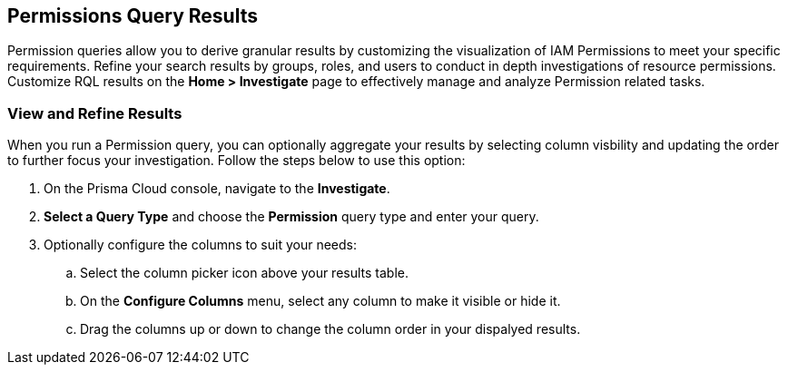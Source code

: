 == Permissions Query Results


Permission queries allow you to derive granular results by customizing the visualization of IAM Permissions to meet your specific requirements. Refine your search results by groups, roles, and users to conduct in depth investigations of resource permissions. Customize RQL results on the *Home > Investigate* page to effectively manage and analyze Permission related tasks. 

[.task]
=== View and Refine Results 

When you run a Permission query, you can optionally aggregate your results by selecting column visbility and updating the order to further focus your investigation. Follow the steps below to use this option:

[.procedure]
. On the Prisma Cloud console, navigate to the *Investigate*.
. *Select a Query Type* and choose the *Permission* query type and enter your query. 
. Optionally configure the columns to suit your needs:
.. Select the column picker icon above your results table.
.. On the *Configure Columns* menu, select any column to make it visible or hide it.
.. Drag the columns up or down to change the column order in your dispalyed results.   







